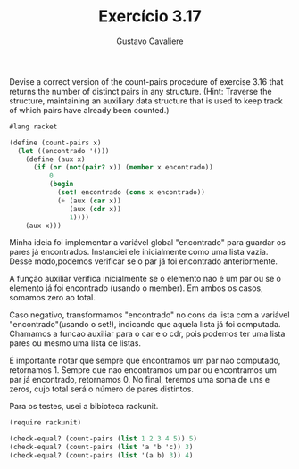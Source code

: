 #+Title: Exercício 3.17
#+Author: Gustavo Cavaliere

Devise a correct version of the count-pairs procedure of exercise 3.16
that returns the number of distinct pairs in any structure.  (Hint:
Traverse the structure, maintaining an auxiliary data structure that
is used to keep track of which pairs have already been counted.)

#+BEGIN_SRC scheme
#lang racket

(define (count-pairs x)
  (let ((encontrado '()))
    (define (aux x)
      (if (or (not(pair? x)) (member x encontrado))
          0
          (begin
            (set! encontrado (cons x encontrado))
            (+ (aux (car x))
               (aux (cdr x))
               1))))
    (aux x)))

#+END_SRC

Minha ideia foi implementar a variável global "encontrado" para
guardar os pares já encontrados. Instanciei ele inicialmente como uma
lista vazia. Desse modo,podemos verificar se o par já foi encontrado
anteriormente.

A função auxiliar verifica inicialmente se o elemento nao é um par ou
se o elemento já foi encontrado (usando o member). Em ambos os casos,
somamos zero ao total.

Caso negativo, transformamos "encontrado" no cons da lista com a
 variável "encontrado"(usando o set!), indicando que aquela lista já
 foi computada.  Chamamos a funcao auxiliar para o car e o cdr, pois
 podemos ter uma lista pares ou mesmo uma lista de listas.

É importante notar que sempre que encontramos um par nao computado,
retornamos 1. Sempre que nao encontramos um par ou encontramos um par
já encontrado, retornamos 0. No final, teremos uma soma de uns e
zeros, cujo total será o número de pares distintos.

Para os testes, usei a bibioteca rackunit.

#+BEGIN_SRC scheme
(require rackunit)

(check-equal? (count-pairs (list 1 2 3 4 5)) 5)
(check-equal? (count-pairs (list 'a 'b 'c)) 3)
(check-equal? (count-pairs (list '(a b) 3)) 4)
#+END_SRC
